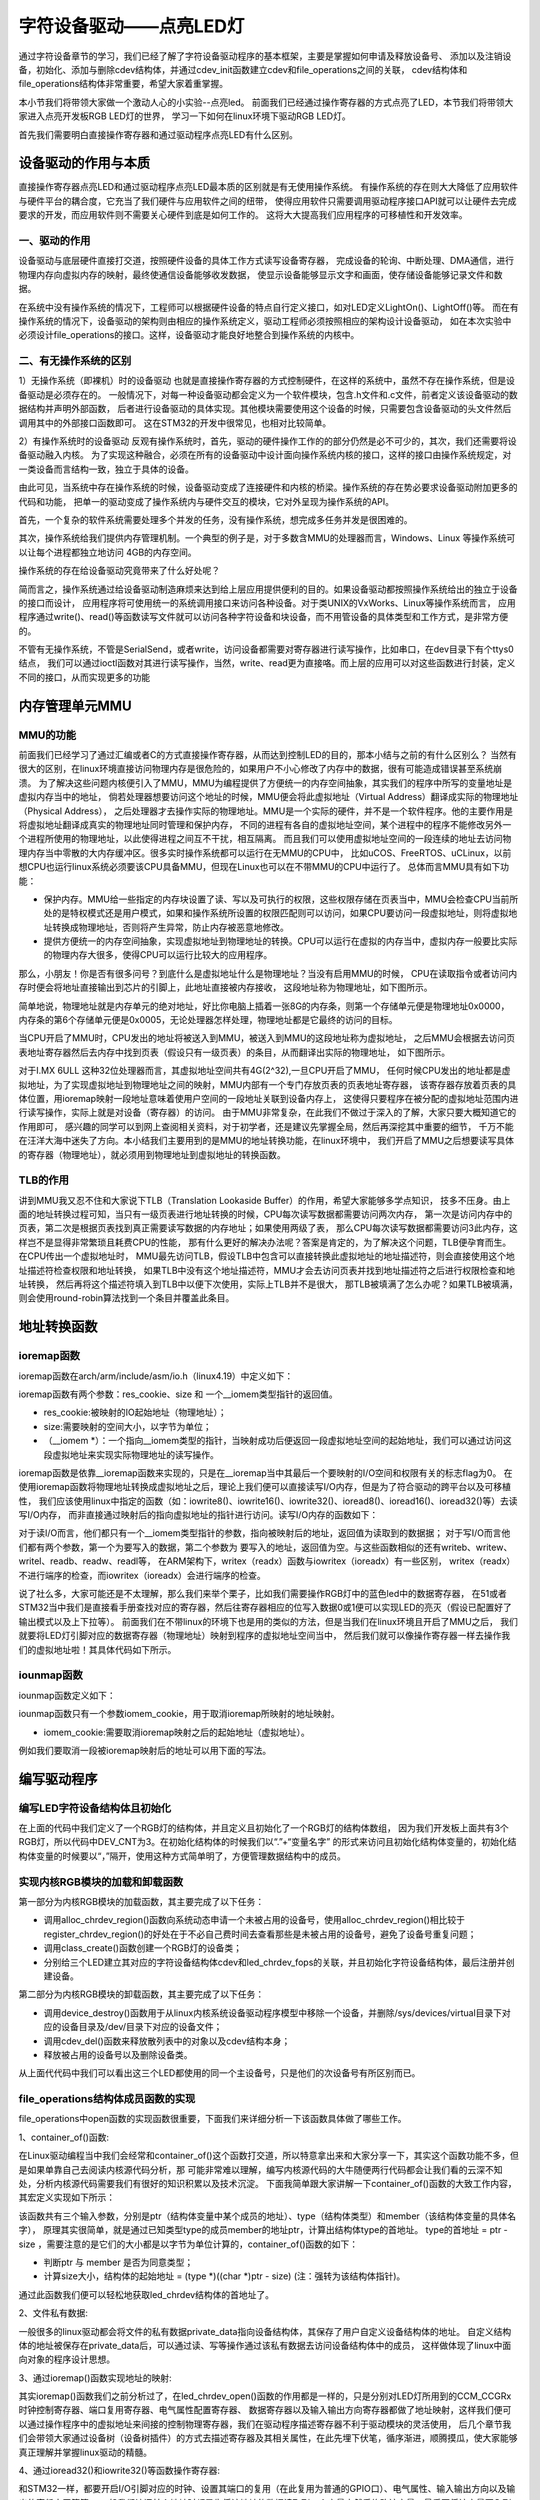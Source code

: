 .. vim: syntax=rst

字符设备驱动——点亮LED灯
------------------------------------

通过字符设备章节的学习，我们已经了解了字符设备驱动程序的基本框架，主要是掌握如何申请及释放设备号、
添加以及注销设备，初始化、添加与删除cdev结构体，并通过cdev_init函数建立cdev和file_operations之间的关联，
cdev结构体和file_operations结构体非常重要，希望大家着重掌握。

本小节我们将带领大家做一个激动人心的小实验--点亮led。
前面我们已经通过操作寄存器的方式点亮了LED，本节我们将带领大家进入点亮开发板RGB LED灯的世界，
学习一下如何在linux环境下驱动RGB LED灯。

首先我们需要明白直接操作寄存器和通过驱动程序点亮LED有什么区别。

设备驱动的作用与本质
~~~~~~~~~~~~~~~~~~~~~~~~~~~~~~~~~~~~
直接操作寄存器点亮LED和通过驱动程序点亮LED最本质的区别就是有无使用操作系统。
有操作系统的存在则大大降低了应用软件与硬件平台的耦合度，它充当了我们硬件与应用软件之间的纽带，
使得应用软件只需要调用驱动程序接口API就可以让硬件去完成要求的开发，而应用软件则不需要关心硬件到底是如何工作的。
这将大大提高我们应用程序的可移植性和开发效率。

一、驱动的作用
^^^^^^^^^^^^^^^^^^^^^^^^^^^^^^^^^^^^
设备驱动与底层硬件直接打交道，按照硬件设备的具体工作方式读写设备寄存器，
完成设备的轮询、中断处理、DMA通信，进行物理内存向虚拟内存的映射，最终使通信设备能够收发数据，
使显示设备能够显示文字和画面，使存储设备能够记录文件和数据。

在系统中没有操作系统的情况下，工程师可以根据硬件设备的特点自行定义接口，如对LED定义LightOn()、LightOff()等。
而在有操作系统的情况下，设备驱动的架构则由相应的操作系统定义，驱动工程师必须按照相应的架构设计设备驱动，
如在本次实验中必须设计file_operations的接口。这样，设备驱动才能良好地整合到操作系统的内核中。

二、有无操作系统的区别
^^^^^^^^^^^^^^^^^^^^^^^^^^^^^^^^^^^^
1）无操作系统（即裸机）时的设备驱动
也就是直接操作寄存器的方式控制硬件，在这样的系统中，虽然不存在操作系统，但是设备驱动是必须存在的。
一般情况下，对每一种设备驱动都会定义为一个软件模块，包含.h文件和.c文件，前者定义该设备驱动的数据结构并声明外部函数，
后者进行设备驱动的具体实现。其他模块需要使用这个设备的时候，只需要包含设备驱动的头文件然后调用其中的外部接口函数即可。
这在STM32的开发中很常见，也相对比较简单。

2）有操作系统时的设备驱动
反观有操作系统时，首先，驱动的硬件操作工作的的部分仍然是必不可少的，其次，我们还需要将设备驱动融入内核。
为了实现这种融合，必须在所有的设备驱动中设计面向操作系统内核的接口，这样的接口由操作系统规定，对一类设备而言结构一致，独立于具体的设备。

由此可见，当系统中存在操作系统的时候，设备驱动变成了连接硬件和内核的桥梁。操作系统的存在势必要求设备驱动附加更多的代码和功能，
把单一的驱动变成了操作系统内与硬件交互的模块，它对外呈现为操作系统的API。

首先，一个复杂的软件系统需要处理多个并发的任务，没有操作系统，想完成多任务并发是很困难的。

其次，操作系统给我们提供内存管理机制。一个典型的例子是，对于多数含MMU的处理器而言，Windows、Linux 等操作系统可以让每个进程都独立地访问 4GB的内存空间。


操作系统的存在给设备驱动究竟带来了什么好处呢？

简而言之，操作系统通过给设备驱动制造麻烦来达到给上层应用提供便利的目的。如果设备驱动都按照操作系统给出的独立于设备的接口而设计，
应用程序将可使用统一的系统调用接口来访问各种设备。对于类UNIX的VxWorks、Linux等操作系统而言，
应用程序通过write()、read()等函数读写文件就可以访问各种字符设备和块设备，而不用管设备的具体类型和工作方式，是非常方便的。

不管有无操作系统，不管是SerialSend，或者write，访问设备都需要对寄存器进行读写操作，比如串口，在dev目录下有个ttys0结点，
我们可以通过ioctl函数对其进行读写操作，当然，write、read更为直接咯。而上层的应用可以对这些函数进行封装，定义不同的接口，从而实现更多的功能


内存管理单元MMU
~~~~~~~~~~~~~~~~~~~~~~~~~~~~~~~~~~~~

MMU的功能
^^^^^^^^^^^^^^^^^^^^^^^^^^^^^^^^^^^^

前面我们已经学习了通过汇编或者C的方式直接操作寄存器，从而达到控制LED的目的，那本小结与之前的有什么区别么？
当然有很大的区别，在linux环境直接访问物理内存是很危险的，如果用户不小心修改了内存中的数据，很有可能造成错误甚至系统崩溃。
为了解决这些问题内核便引入了MMU，MMU为编程提供了方便统一的内存空间抽象，其实我们的程序中所写的变量地址是虚拟内存当中的地址，
倘若处理器想要访问这个地址的时候，MMU便会将此虚拟地址（Virtual Address）翻译成实际的物理地址（Physical Address），
之后处理器才去操作实际的物理地址。MMU是一个实际的硬件，并不是一个软件程序。他的主要作用是将虚拟地址翻译成真实的物理地址同时管理和保护内存，
不同的进程有各自的虚拟地址空间，某个进程中的程序不能修改另外一个进程所使用的物理地址，以此使得进程之间互不干扰，相互隔离。
而且我们可以使用虚拟地址空间的一段连续的地址去访问物理内存当中零散的大内存缓冲区。很多实时操作系统都可以运行在无MMU的CPU中，
比如uCOS、FreeRTOS、uCLinux，以前想CPU也运行linux系统必须要该CPU具备MMU，但现在Linux也可以在不带MMU的CPU中运行了。
总体而言MMU具有如下功能：

- 保护内存。MMU给一些指定的内存块设置了读、写以及可执行的权限，这些权限存储在页表当中，MMU会检查CPU当前所处的是特权模式还是用户模式，如果和操作系统所设置的权限匹配则可以访问，如果CPU要访问一段虚拟地址，则将虚拟地址转换成物理地址，否则将产生异常，防止内存被恶意地修改。

- 提供方便统一的内存空间抽象，实现虚拟地址到物理地址的转换。CPU可以运行在虚拟的内存当中，虚拟内存一般要比实际的物理内存大很多，使得CPU可以运行比较大的应用程序。

那么，小朋友！你是否有很多问号？到底什么是虚拟地址什么是物理地址？当没有启用MMU的时候，
CPU在读取指令或者访问内存时便会将地址直接输出到芯片的引脚上，此地址直接被内存接收，
这段地址称为物理地址，如下图所示。

.. image:: ./media/MMU02.PNG
   :align: center
   :alt: 找不到图片03|

简单地说，物理地址就是内存单元的绝对地址，好比你电脑上插着一张8G的内存条，则第一个存储单元便是物理地址0x0000，
内存条的第6个存储单元便是0x0005，无论处理器怎样处理，物理地址都是它最终的访问的目标。

当CPU开启了MMU时，CPU发出的地址将被送入到MMU，被送入到MMU的这段地址称为虚拟地址，
之后MMU会根据去访问页表地址寄存器然后去内存中找到页表（假设只有一级页表）的条目，从而翻译出实际的物理地址，
如下图所示。

.. image:: ./media/MMU01.PNG
   :align: center
   :alt: 找不到图片03|

对于I.MX 6ULL 这种32位处理器而言，其虚拟地址空间共有4G(2^32),一旦CPU开启了MMU，
任何时候CPU发出的地址都是虚拟地址，为了实现虚拟地址到物理地址之间的映射，MMU内部有一个专门存放页表的页表地址寄存器，
该寄存器存放着页表的具体位置，用ioremap映射一段地址意味着使用户空间的一段地址关联到设备内存上，
这使得只要程序在被分配的虚拟地址范围内进行读写操作，实际上就是对设备（寄存器）的访问。 
由于MMU非常复杂，在此我们不做过于深入的了解，大家只要大概知道它的作用即可，
感兴趣的同学可以到网上查阅相关资料，对于初学者，还是建议先掌握全局，然后再深挖其中重要的细节，
千万不能在汪洋大海中迷失了方向。本小结我们主要用到的是MMU的地址转换功能，在linux环境中，
我们开启了MMU之后想要读写具体的寄存器（物理地址），就必须用到物理地址到虚拟地址的转换函数。

TLB的作用
^^^^^^^^^^^^^^^^^^^^^^^^^^^^^^^^^^^^
讲到MMU我又忍不住和大家说下TLB（Translation Lookaside Buffer）的作用，希望大家能够多学点知识，
技多不压身。由上面的地址转换过程可知，当只有一级页表进行地址转换的时候，CPU每次读写数据都需要访问两次内存，
第一次是访问内存中的页表，第二次是根据页表找到真正需要读写数据的内存地址；如果使用两级了表，
那么CPU每次读写数据都需要访问3此内存，这样岂不是显得非常繁琐且耗费CPU的性能，
那有什么更好的解决办法呢？答案是肯定的，为了解决这个问题，TLB便孕育而生。在CPU传出一个虚拟地址时，
MMU最先访问TLB，假设TLB中包含可以直接转换此虚拟地址的地址描述符，则会直接使用这个地址描述符检查权限和地址转换，
如果TLB中没有这个地址描述符，MMU才会去访问页表并找到地址描述符之后进行权限检查和地址转换，
然后再将这个描述符填入到TLB中以便下次使用，实际上TLB并不是很大，
那TLB被填满了怎么办呢？如果TLB被填满，则会使用round-robin算法找到一个条目并覆盖此条目。


地址转换函数
~~~~~~~~~

ioremap函数
^^^^^^^^^^^
ioremap函数在arch/arm/include/asm/io.h（linux4.19）中定义如下：


.. code-block:: c 
    :linenos:

    void __iomem *ioremap(resource_size_t res_cookie, size_t size);
    #define ioremap ioremap

ioremap函数有两个参数：res_cookie、size 和 一个__iomem类型指针的返回值。

- res_cookie:被映射的IO起始地址（物理地址）；
- size:需要映射的空间大小，以字节为单位；
- （__iomem *）：一个指向__iomem类型的指针，当映射成功后便返回一段虚拟地址空间的起始地址，我们可以通过访问这段虚拟地址来实现实际物理地址的读写操作。

ioremap函数是依靠__ioremap函数来实现的，只是在__ioremap当中其最后一个要映射的I/O空间和权限有关的标志flag为0。
在使用ioremap函数将物理地址转换成虚拟地址之后，理论上我们便可以直接读写I/O内存，但是为了符合驱动的跨平台以及可移植性，
我们应该使用linux中指定的函数（如：iowrite8()、iowrite16()、iowrite32()、ioread8()、ioread16()、ioread32()等）去读写I/O内存，
而非直接通过映射后的指向虚拟地址的指针进行访问。读写I/O内存的函数如下：

.. code-block:: c 
    :caption: 读写I/O函数
    :linenos:
    
    unsigned int ioread8(void __iomem *addr)	//读取一个字节（8bit）
    unsigned int ioread16(void __iomem *addr)	//读取一个字（16bit）
    unsigned int ioread32(void __iomem *addr)	//读取一个双字（32bit）
         
    void iowrite8(u8 b, void __iomem *addr)		//写入一个字节（8bit）
    void iowrite16(u16 b, void __iomem *addr)	//写入一个字（16bit）
    void iowrite32(u32 b, void __iomem *addr)	//写入一个双字（32bit）


对于读I/O而言，他们都只有一个__iomem类型指针的参数，指向被映射后的地址，返回值为读取到的数据据；
对于写I/O而言他们都有两个参数，第一个为要写入的数据，第二个参数为
要写入的地址，返回值为空。与这些函数相似的还有writeb、writew、writel、readb、readw、readl等，
在ARM架构下，writex（readx）函数与iowritex（ioreadx）有一些区别，
writex（readx）不进行端序的检查，而iowritex（ioreadx）会进行端序的检查。

说了社么多，大家可能还是不太理解，那么我们来举个栗子，比如我们需要操作RGB灯中的蓝色led中的数据寄存器，
在51或者STM32当中我们是直接看手册查找对应的寄存器，然后往寄存器相应的位写入数据0或1便可以实现LED的亮灭（假设已配置好了输出模式以及上下拉等）。
前面我们在不带linux的环境下也是用的类似的方法，但是当我们在linux环境且开启了MMU之后，
我们就要将LED灯引脚对应的数据寄存器（物理地址）映射到程序的虚拟地址空间当中，
然后我们就可以像操作寄存器一样去操作我们的虚拟地址啦！其具体代码如下所示。

.. code-block:: c 
    :linenos:

    unsigned long pa_dr = 0x20A8000 + 0x00; //Address: Base address + 0h offset
    unsigned int __iomem *va_dr;	//定义一个__iomem类型的指针
    unsigned int val;
    
    va_dr = ioremap(pa_dr, 4);		//将va_dr指针指向映射后的虚拟地址起始处，这段地址大小为4个字节
    
    val = ioread32(va_dr);		//读取被映射后虚拟地址的的数据，此地址的数据是实际数据寄存器（物理地址）的数据
    val &= ~(0x01 << 19);		//将蓝色LED灯引脚对应的位清零
    iowrite32(val, va_dr);		//把修改后的值重新写入到被映射后的虚拟地址当中，实际是往寄存器中写入了数据

iounmap函数
^^^^^^^^^^^
iounmap函数定义如下：


.. code-block:: c 
    :linenos:

    void iounmap(volatile void __iomem *iomem_cookie);
    #define iounmap iounmap

iounmap函数只有一个参数iomem_cookie，用于取消ioremap所映射的地址映射。

- iomem_cookie:需要取消ioremap映射之后的起始地址（虚拟地址）。

例如我们要取消一段被ioremap映射后的地址可以用下面的写法。

.. code-block:: c 
    :linenos:

    iounmap(va_dr);				//释放掉ioremap映射之后的起始地址（虚拟地址）


编写驱动程序
~~~~~~~~~

编写LED字符设备结构体且初始化
^^^^^^^^^^^

.. code-block:: c 
    :caption: led字符设备结构体
    :linenos:

    struct led_chrdev {
    	struct cdev dev;	//描述一个字符设备的结构体
    	unsigned int __iomem *va_dr;	//数据寄存器虚拟地址指针
    	unsigned int __iomem *va_gdir;	//输入输出方向寄存器虚拟地址指针
    	unsigned int __iomem *va_iomuxc_mux;	//端口复用寄存器虚拟地址指针
    	unsigned int __iomem *va_ccm_ccgrx;	//时钟寄存器虚拟地址指针
    	unsigned int __iomem *va_iomux_pad;	//电气属性寄存器虚拟地址指针
	
    	unsigned long pa_dr;	//装载数据寄存器（物理地址）的变量
    	unsigned long pa_gdir;	//装载输出方向寄存器（物理地址）的变量
    	unsigned long pa_iomuxc_mux;	//装载端口复用寄存器（物理地址）的变量
    	unsigned long pa_ccm_ccgrx;	//装载时钟寄存器（物理地址）的变量
    	unsigned long pa_iomux_pad;	//装载电气属性寄存器（物理地址）的变量
	
    	unsigned int led_pin;	//LED的引脚
    	unsigned int clock_offset;	//时钟偏移地址（相对于CCM_CCGRx）
    };

    static struct led_chrdev led_cdev[DEV_CNT] = {
    	{.pa_dr = 0x0209C000,.pa_gdir = 0x0209C004,.pa_iomuxc_mux =
    	0x20E006C,.pa_ccm_ccgrx = 0x20C406C,.pa_iomux_pad =
    	0x20E02F8,.led_pin = 4,.clock_offset = 26},	//初始化红灯结构体成员变量
    	{.pa_dr = 0x20A8000,.pa_gdir = 0x20A8004,.pa_iomuxc_mux =
    	0x20E01E0,.pa_ccm_ccgrx = 0x20C4074,.pa_iomux_pad =
    	0x20E046C,.led_pin = 20,.clock_offset = 12},	//初始化绿灯结构体成员变量
    	{.pa_dr = 0x20A8000,.pa_gdir = 0x20A8004,.pa_iomuxc_mux =
    	0x20E01DC,.pa_ccm_ccgrx = 0x20C4074,.pa_iomux_pad =
    	0x20E0468,.led_pin = 19,.clock_offset = 12},	//初始化蓝灯结构体成员变量
    };

在上面的代码中我们定义了一个RGB灯的结构体，并且定义且初始化了一个RGB灯的结构体数组，
因为我们开发板上面共有3个RGB灯，所以代码中DEV_CNT为3。在初始化结构体的时候我们以“.”+“变量名字”
的形式来访问且初始化结构体变量的，初始化结构体变量的时候要以“，”隔开，使用这种方式简单明了，方便管理数据结构中的成员。


实现内核RGB模块的加载和卸载函数
^^^^^^^^^^^

.. code-block:: c 
    :caption: 内核RGB模块的加载和卸载函数
    :linenos:

    static __init int led_chrdev_init(void)
    {
    	int i = 0;
    	dev_t cur_dev;
    	
    	printk("led chrdev init\n");
    	
    	alloc_chrdev_region(&devno, 0, DEV_CNT, DEV_NAME);	//向动态申请一个设备号
    	
    	led_chrdev_class = class_create(THIS_MODULE, "led_chrdev");	//创建设备类
    	
    	for (; i < DEV_CNT; i++) {
    		cdev_init(&led_cdev[i].dev, &led_chrdev_fops);	//绑定led_cdev与led_chrdev_fops
    		led_cdev[i].dev.owner = THIS_MODULE;
    	
    		cur_dev = MKDEV(MAJOR(devno), MINOR(devno) + i);	//注册设备
    		cdev_add(&led_cdev[i].dev, cur_dev, 1);
    		device_create(led_chrdev_class, NULL, cur_dev, NULL,
    			      DEV_NAME "%d", i);	//创建设备
    	}
    	
    	return 0;
    }

    module_init(led_chrdev_init);	//模块加载
    
    static __exit void led_chrdev_exit(void)
    {
    	int i;
    	dev_t cur_dev;
    	
    	printk("led chrdev exit\n");
    	
    	for (i = 0; i < DEV_CNT; i++) {
    		cur_dev = MKDEV(MAJOR(devno), MINOR(devno) + i);	//计算出设备号
    		device_destroy(led_chrdev_class, cur_dev);	//删除设备
    		cdev_del(&led_cdev[i].dev);	//注销设备
    	}
    
    	unregister_chrdev_region(devno, DEV_CNT);	//释放被占用的设备号
    	class_destroy(led_chrdev_class);	//删除设备类
    }

    module_exit(led_chrdev_exit);	//模块卸载


第一部分为内核RGB模块的加载函数，其主要完成了以下任务：

- 调用alloc_chrdev_region()函数向系统动态申请一个未被占用的设备号，使用alloc_chrdev_region()相比较于register_chrdev_region()的好处在于不必自己费时间去查看那些是未被占用的设备号，避免了设备号重复问题；
- 调用class_create()函数创建一个RGB灯的设备类；
- 分别给三个LED建立其对应的字符设备结构体cdev和led_chrdev_fops的关联，并且初始化字符设备结构体，最后注册并创建设备。

第二部分为内核RGB模块的卸载函数，其主要完成了以下任务：

- 调用device_destroy()函数用于从linux内核系统设备驱动程序模型中移除一个设备，并删除/sys/devices/virtual目录下对应的设备目录及/dev/目录下对应的设备文件；
- 调用cdev_del()函数来释放散列表中的对象以及cdev结构本身；
- 释放被占用的设备号以及删除设备类。

从上面代代码中我们可以看出这三个LED都使用的同一个主设备号，只是他们的次设备号有所区别而已。

file_operations结构体成员函数的实现
^^^^^^^^^^^

.. code-block:: c 
    :caption: file_operations中open函数的实现
    :linenos:
    
	/* 打开RGB LED设备函数 */
    static int led_chrdev_open(struct inode *inode, struct file *filp)
    {
    	unsigned int val = 0;
    	/* 通过led_chrdev结构变量中dev成员的地址找到这个结构体变量的首地址 */
    	struct led_chrdev *led_cdev =
    	    (struct led_chrdev *)container_of(inode->i_cdev, struct led_chrdev,
    					      dev);	
    	filp->private_data = led_cdev;	//把文件的私有数据private_data指向设备结构体led_cdev
    	
    	printk("open\n");
    	/* 实现地址映射 */
    	led_cdev->va_dr = ioremap(led_cdev->pa_dr, 4);	//,数据寄存器映射，将led_cdev->va_dr指针指向映射后的虚拟地址起始处，这段地址大小为4个字节
    	led_cdev->va_gdir = ioremap(led_cdev->pa_gdir, 4);	//方向寄存器映射
    	led_cdev->va_iomuxc_mux = ioremap(led_cdev->pa_iomuxc_mux, 4);	//端口复用功能寄存器映射
    	led_cdev->va_ccm_ccgrx = ioremap(led_cdev->pa_ccm_ccgrx, 4);	//时钟控制寄存器映射
    	led_cdev->va_iomux_pad = ioremap(led_cdev->pa_iomux_pad, 4);	//电气属性配置寄存器映射
    	/* 配置寄存器 */
    	val = ioread32(led_cdev->va_ccm_ccgrx);	//间接读取寄存器中的数据
    	val &= ~(3 << led_cdev->clock_offset);
    	val |= (3 << led_cdev->clock_offset);	//置位对应的时钟位
    	iowrite32(val, led_cdev->va_ccm_ccgrx);	//重新将数据写入寄存器
    	
    	iowrite32(5, led_cdev->va_iomuxc_mux);	//复用位普通I/O口
    	
    	iowrite32(0x1F838, led_cdev->va_iomux_pad);
    	
    	val = ioread32(led_cdev->va_gdir);
    	val &= ~(1 << led_cdev->led_pin);
    	val |= (1 << led_cdev->led_pin);
    	iowrite32(val, led_cdev->va_gdir);	//配置位输出模式
    	
    	val = ioread32(led_cdev->va_dr);
    	val |= (0x01 << led_cdev->led_pin);
    	iowrite32(val, led_cdev->va_dr);	//输出高电平
    	
    	return 0;
    }

file_operations中open函数的实现函数很重要，下面我们来详细分析一下该函数具体做了哪些工作。

1、container_of()函数:

.. image:: ./media/container_of001.PNG
   :align: center
   :alt: 找不到图片03|

在Linux驱动编程当中我们会经常和container_of()这个函数打交道，所以特意拿出来和大家分享一下，其实这个函数功能不多，但是如果单靠自己去阅读内核源代码分析，那
可能非常难以理解，编写内核源代码的大牛随便两行代码都会让我们看的云深不知处，分析内核源代码需要我们有很好的知识积累以及技术沉淀。
下面我简单跟大家讲解一下container_of()函数的大致工作内容，其宏定义实现如下所示：

.. code-block:: c 
    :caption: container_of()函数
    :linenos:

    /**
     * container_of - cast a member of a structure out to the containing structure
     *
     * @ptr:        the pointer to the member.
     * @type:       the type of the container struct this is embedded in.
     * @member:     the name of the member within the struct.
     *
     */
    #define container_of(ptr, type, member) ({                      \
            const typeof( ((type *)0)->member ) *__mptr = (ptr);    \
            (type *)( (char *)__mptr - offsetof(type,member) );})


该函数共有三个输入参数，分别是ptr（结构体变量中某个成员的地址）、type（结构体类型）和member（该结构体变量的具体名字），
原理其实很简单，就是通过已知类型type的成员member的地址ptr，计算出结构体type的首地址。
type的首地址 = ptr - size ，需要注意的是它们的大小都是以字节为单位计算的，container_of()函数的如下：

- 判断ptr 与 member 是否为同意类型；
- 计算size大小，结构体的起始地址 = (type *)((char *)ptr - size)  (注：强转为该结构体指针)。

通过此函数我们便可以轻松地获取led_chrdev结构体的首地址了。

2、文件私有数据:

一般很多的linux驱动都会将文件的私有数据private_data指向设备结构体，其保存了用户自定义设备结构体的地址。
自定义结构体的地址被保存在private_data后，可以通过读、写等操作通过该私有数据去访问设备结构体中的成员，
这样做体现了linux中面向对象的程序设计思想。

3、通过ioremap()函数实现地址的映射:

其实ioremap()函数我们之前分析过了，在led_chrdev_open()函数的作用都是一样的，只是分别对LED灯所用到的CCM_CCGRx时钟控制寄存器、端口复用寄存器、电气属性配置寄存器、
数据寄存器以及输入输出方向寄存器都做了地址映射，这样我们便可以通过操作程序中的虚拟地址来间接的控制物理寄存器，我们在驱动程序描述寄存器不利于驱动模块的灵活使用，
后几个章节我们会带领大家通过设备树（设备树插件）的方式去描述寄存器及其相关属性，在此先埋下伏笔，循序渐进，顺腾摸瓜，使大家能够真正理解并掌握linux驱动的精髓。

4、通过ioread32()和iowrite32()等函数操作寄存器:

和STM32一样，都要开启I/O引脚对应的时钟、设置其端口的复用（在此复用为普通的GPIO口）、电气属性、输入输出方向以及输出的高低电平等等，
一般我们访问某个地址时都是先将该地址的数据读取到一个变量中然后修改该变量，最后再将该变量写入到原来的地址当中。
注意我们在操作这段被映射后的地址空间时应该使用linux提供的I/O访问函数（如：iowrite8()、iowrite16()、iowrite32()、
ioread8()、ioread16()、ioread32()等），这里再强调一遍，即使理论上可以直接操作这段虚拟地址了但是Linux并不建议这么做。


下面我们接着分析一下file_operations中write函数的实现：

.. code-block:: c 
    :caption: file_operations中write函数的实现
    :linenos:
    
	/* 向RGB LED设备写入数据函数 */
    static ssize_t led_chrdev_write(struct file *filp, const char __user * buf,
    				size_t count, loff_t * ppos)
    {
    	unsigned long val = 0;
    	unsigned long ret = 0;
    	int tmp = count;
    	kstrtoul_from_user(buf, tmp, 10, &ret);	//将用户空间缓存区复制到内核空间
    	struct led_chrdev *led_cdev = (struct led_chrdev *)filp->private_data;	//将文件的私有数据地址赋给led_cdev结构体指针
    	val = ioread32(led_cdev->va_dr);	//间接读取数据寄存器中的数据
    	if (ret == 0)
    		val &= ~(0x01 << led_cdev->led_pin);	//点亮LED
    	else
    		val |= (0x01 << led_cdev->led_pin);	//熄灭LED
    	iowrite32(val, led_cdev->va_dr);	//将数据重新写入寄存器中
    	*ppos += tmp;
    	return tmp;
    }

1、kstrtoul_from_user()函数:

再分析该函数之前，我们先分析一下内核中提供的kstrtoul()函数，理解kstrtoul()函数之后再分析kstrtoul_from_user()就信手拈来了。
kstrtoul()在linux4.19的include/linux/kernel.h中有如下定义。

.. code-block:: c 
    :caption: kstrtoul()函数解析
    :linenos:

    /**
     * kstrtoul - convert a string to an unsigned long
     * @s: The start of the string. The string must be null-terminated, and may also
     *  include a single newline before its terminating null. The first character
     *  may also be a plus sign, but not a minus sign.
     * @base: The number base to use. The maximum supported base is 16. If base is
     *  given as 0, then the base of the string is automatically detected with the
     *  conventional semantics - If it begins with 0x the number will be parsed as a
     *  hexadecimal (case insensitive), if it otherwise begins with 0, it will be
     *  parsed as an octal number. Otherwise it will be parsed as a decimal.
     * @res: Where to write the result of the conversion on success.
     *
     * Returns 0 on success, -ERANGE on overflow and -EINVAL on parsing error.
     * Used as a replacement for the obsolete simple_strtoull. Return code must
     * be checked.
    */
    static inline int __must_check kstrtoul(const char *s, unsigned int base, unsigned long *res)
    {
    	/*
    	 * We want to shortcut function call, but
    	 * __builtin_types_compatible_p(unsigned long, unsigned long long) = 0.
    	 */
    	if (sizeof(unsigned long) == sizeof(unsigned long long) &&
    	    __alignof__(unsigned long) == __alignof__(unsigned long long))
    		return kstrtoull(s, base, (unsigned long long *)res);
    	else
    		return _kstrtoul(s, base, res);
    }

该函数的功能是将一个字符串转换成一个无符号长整型的数据，它一共有三个参数，各个参数详细描述如下：

- s：字符串的起始地址，该字符串必须以空字符结尾；
- base：转换基数，如果base=0，则函数会自动判断字符串的类型，且按十进制输出，比如“0xa”就会被当做十进制处理（大小写都一样），输出为10。如果是以0开头则会被解析为八进制数，否则将会被解析成小数；
- res：一个指向被转换成功后的结果的地址。

该函数转换成功后返回0，溢出将返回-ERANGE，解析出错返回-EINVAL。理解完kstrtoul()函数后想必大家已经知道kstrtoul_from_user()函数的大致用法了，
kstrtoul_from_user()函数在include/linux/kernel.h中定义如下：

.. code-block:: c 
    :caption: kstrtoul_from_user()函数
    :linenos:

    int __must_check kstrtoul_from_user(const char __user *s, size_t count, unsigned int base, unsigned long *res);

该函数相比kstrtoul()多了一个参数count，count为要转换数据的大小，因为用户空间是不可以直接访问内核空间的，所以内核提供了kstrtoul_from_user()函数以实现用户缓冲区到内核缓冲区的拷贝，与之相似的还有copy_to_user()，copy_to_user()
完成的是内核空间缓冲区到用户空io间的拷贝。如果你使用的内存类型没那么复杂，便可以选择使用put_user()或者get_user()函数。

最后我们再回到file_operations中write函数的实现中的第九行代码，该代码我们在前面已经说过了，就是将在open函数实现中存储在文件的私有数据重新拿出来用而已，后面10~15行代码便是
根据文件的私有数据来进行I/O读写访问的。


最后分析一下file_operations中release函数的实现：

.. code-block:: c 
    :caption: file_operations中release函数的实现
    :linenos:

    static int led_chrdev_release(struct inode *inode, struct file *filp)
    {
    	struct led_chrdev *led_cdev = 
			(struct led_chrdev *)container_of(inode->i_cdev, struct led_chrdev, dev);	//将文件的私有数据地址赋给led_cdev结构体指针
    	/* 释放ioremap后的虚拟地址空间 */
    	iounmap(led_cdev->va_dr);	//释放数据寄存器虚拟地址
    	iounmap(led_cdev->va_gdir);	//释放输入输出方向寄存器虚拟地址
    	iounmap(led_cdev->va_iomuxc_mux);	//释放I/O复用寄存器虚拟地址
    	iounmap(led_cdev->va_ccm_ccgrx);	//释放时钟控制寄存器虚拟地址
    	iounmap(led_cdev->va_iomux_pad);	//释放端口电气属性寄存器虚拟地址
    	return 0;
    }

当最后一个打开设备的用户进程执行close()系统调用的时候，内核将调用驱动程序release()函数，
release函数的主要任务是清理未结束的输入输出操作，释放资源，用户自定义排他标志的复位等。
前面我们用ioremap()将物理地址空间映射到了虚拟地址空间，当我们使用完该虚拟地址空间时应该记得使用iounmap()函数
将它释放掉。

LED驱动完整代码
^^^^^^^^^^^

到这里我们的代码已经分析完成了，下面时本驱动的完整代码（由于前面已经带领大家详细的分析了一遍，所以我把完整代码的注释给去掉了，希望你能够会想起每个函数的具体作用）：

.. code-block:: c 
    :caption: 完整代码
    :linenos:

    #include <linux/init.h>
    #include <linux/module.h>
    #include <linux/cdev.h>
    #include <linux/fs.h>
    #include <linux/uaccess.h>
    #include <linux/io.h>
    
    #define DEV_NAME            "led_chrdev"
    #define DEV_CNT                 (3)
    
    static dev_t devno;
    struct class *led_chrdev_class;
    
    struct led_chrdev {
    	struct cdev dev;
    	unsigned int __iomem *va_dr;
    	unsigned int __iomem *va_gdir;
    	unsigned int __iomem *va_iomuxc_mux;
    	unsigned int __iomem *va_ccm_ccgrx;
    	unsigned int __iomem *va_iomux_pad;
    
    	unsigned long pa_dr;
    	unsigned long pa_gdir;
    	unsigned long pa_iomuxc_mux;
    	unsigned long pa_ccm_ccgrx;
    	unsigned long pa_iomux_pad;
    
    	unsigned int led_pin;
    	unsigned int clock_offset;
    };
    
    static int led_chrdev_open(struct inode *inode, struct file *filp)
    {

    	unsigned int val = 0;
    	struct led_chrdev *led_cdev =
    	    (struct led_chrdev *)container_of(inode->i_cdev, struct led_chrdev,
    					      dev);
    	filp->private_data =
    	    container_of(inode->i_cdev, struct led_chrdev, dev);
    
    	printk("open\n");
    
    	led_cdev->va_dr = ioremap(led_cdev->pa_dr, 4);			/*  */  
    	led_cdev->va_gdir = ioremap(led_cdev->pa_gdir, 4);
    	led_cdev->va_iomuxc_mux = ioremap(led_cdev->pa_iomuxc_mux, 4);
    	led_cdev->va_ccm_ccgrx = ioremap(led_cdev->pa_ccm_ccgrx, 4);
    	led_cdev->va_iomux_pad = ioremap(led_cdev->pa_iomux_pad, 4);
    
    	val = ioread32(led_cdev->va_ccm_ccgrx);
    	val &= ~(3 << led_cdev->clock_offset);
    	val |= (3 << led_cdev->clock_offset);
    
    	iowrite32(val, led_cdev->va_ccm_ccgrx);
    	iowrite32(5, led_cdev->va_iomuxc_mux);
    	iowrite32(0x1F838, led_cdev->va_iomux_pad);
    
    	val = ioread32(led_cdev->va_gdir);
    	val &= ~(1 << led_cdev->led_pin);
    	val |= (1 << led_cdev->led_pin);

    	iowrite32(val, led_cdev->va_gdir);
    
    	val = ioread32(led_cdev->va_dr);
    	val |= (0x01 << led_cdev->led_pin);
    	iowrite32(val, led_cdev->va_dr);
    
    	return 0;
    }
    
    
    static int led_chrdev_release(struct inode *inode, struct file *filp)
    {
    	struct led_chrdev *led_cdev =
    	    (struct led_chrdev *)container_of(inode->i_cdev, struct led_chrdev,
    					      dev);
    	iounmap(led_cdev->va_dr);
    	iounmap(led_cdev->va_gdir);
    	iounmap(led_cdev->va_iomuxc_mux);
    	iounmap(led_cdev->va_ccm_ccgrx);
    	iounmap(led_cdev->va_iomux_pad);
    	return 0
    }
    
    static ssize_t led_chrdev_write(struct file *filp, const char __user * buf,
    				size_t count, loff_t * ppos)
    {
    	unsigned long val = 0;
    	unsigned long ret = 0;
    
    	int tmp = count;
    
    	kstrtoul_from_user(buf, tmp, 10, &ret);
    	struct led_chrdev *led_cdev = (struct led_chrdev *)filp->private_data;
    
    	val = ioread32(led_cdev->va_dr);
    	if (ret == 0)
    		val &= ~(0x01 << led_cdev->led_pin);
    	else
    		val |= (0x01 << led_cdev->led_pin);
    
    	iowrite32(val, led_cdev->va_dr);
    	*ppos += tmp;
    	return tmp;
    }
    
    static struct file_operations led_chrdev_fops = {
    	.owner = THIS_MODULE,
    	.open = led_chrdev_open,
    	.release = led_chrdev_release,
    	.write = led_chrdev_write,
    };
    
    static struct led_chrdev led_cdev[DEV_CNT] = {
    	{.pa_dr = 0x0209C000,.pa_gdir = 0x0209C004,.pa_iomuxc_mux =
    	 0x20E006C,.pa_ccm_ccgrx = 0x20C406C,.pa_iomux_pad =
    	 0x20E02F8,.led_pin = 4,.clock_offset = 26},
    	{.pa_dr = 0x20A8000,.pa_gdir = 0x20A8004,.pa_iomuxc_mux =
    	 0x20E01E0,.pa_ccm_ccgrx = 0x20C4074,.pa_iomux_pad =
    	 0x20E046C,.led_pin = 20,.clock_offset = 12},
    	{.pa_dr = 0x20A8000,.pa_gdir = 0x20A8004,.pa_iomuxc_mux =
    	 0x20E01DC,.pa_ccm_ccgrx = 0x20C4074,.pa_iomux_pad =
    	 0x20E0468,.led_pin = 19,.clock_offset = 12},
    };
    
    static __init int led_chrdev_init(void)
    {
    	int i = 0;
    	dev_t cur_dev;
    	printk("led chrdev init\n");
    
    	alloc_chrdev_region(&devno, 0, DEV_CNT, DEV_NAME);
    
    	led_chrdev_class = class_create(THIS_MODULE, "led_chrdev");
    
    	for (; i < DEV_CNT; i++) {
    
    		cdev_init(&led_cdev[i].dev, &led_chrdev_fops);
    
    		led_cdev[i].dev.owner = THIS_MODULE;
    
    		cur_dev = MKDEV(MAJOR(devno), MINOR(devno) + i);
    
    		cdev_add(&led_cdev[i].dev, cur_dev, 1);
    
    		device_create(led_chrdev_class, NULL, cur_dev, NULL,
    			      DEV_NAME "%d", i);
    	}
    
    	return 0;
    }
    
    module_init(led_chrdev_init);
    
    static __exit void led_chrdev_exit(void)
    {
    	int i;
    	dev_t cur_dev;
    	printk("led chrdev exit\n");
    
    	for (i = 0; i < DEV_CNT; i++) {
    
    		cur_dev = MKDEV(MAJOR(devno), MINOR(devno) + i);
    
    		device_destroy(led_chrdev_class, cur_dev);
    
    		cdev_del(&led_cdev[i].dev);
    
    	}
    	unregister_chrdev_region(devno, DEV_CNT);
    	class_destroy(led_chrdev_class);
    }
    
    module_exit(led_chrdev_exit);
    
    MODULE_AUTHOR("embedfire");
    MODULE_LICENSE("GPL");



LED驱动Makefile
^^^^^^^^^^^

.. code-block:: makefile
    :caption: LED驱动Makefile
    :linenos:

    obj-m := led_cdev.o
    
    NATIVE ?= true
    
    ifeq ($(NATIVE), false)
    	KERNEL_DIR = /home/book/embedfire/imx6ull/linuxcore/ebf-buster-linux-master
    else
    	KERNEL_DIR = /lib/modules/$(shell uname -r)/build
    endif
    
    all:modules
    modules clean:
    	$(MAKE) -C $(KERNEL_DIR) M=$(shell pwd) $@


下载验证
~~~~

驱动程序和应用程序编译命令如下所示：

驱动编译命令：

make ARCH=arm CROSS_COMPILE=arm-linux-gnueabihf-

应用程序编译命令：

arm-linux-gnueabihf-gcc <源文件名> –o <输出文件名>

进入要加载的.ko文件目录并查看/dev目录下已存在的模块，确认是否重复，如下所示。

.. image:: ./media/led_cdev001.PNG
   :align: center
   :alt: 找不到图片04|

执行下面的命令加载驱动：

命令：

insmod led_cdev.ko

在驱动程序中，我们在.probe函数中注册字符设备并创建了设备文件，设备和驱动匹配成功后.probe函数已经执行，所以正常情况下在“/dev/”目录下已经生成了“led_chrdev0”、“led_chrdev1”、“led_chrdev2”三个设备节点，如下所示。

.. image:: ./media/led_cdev002.PNG
   :align: center
   :alt: 找不到图片04|

驱动加载成功后直接运行应用程序如下所示。

命令：

./test_ledcdevApp <设备路径> <命令>

执行结果如下：

.. image:: ./media/led_cdev003.PNG
   :align: center
   :alt: 找不到图片05|

运行完命令后我们便会看到绿色LED灯被成功点亮了,如下图所示。

.. image:: ./media/led_cdev004.jpg
   :align: center
   :alt: 找不到图片05|

